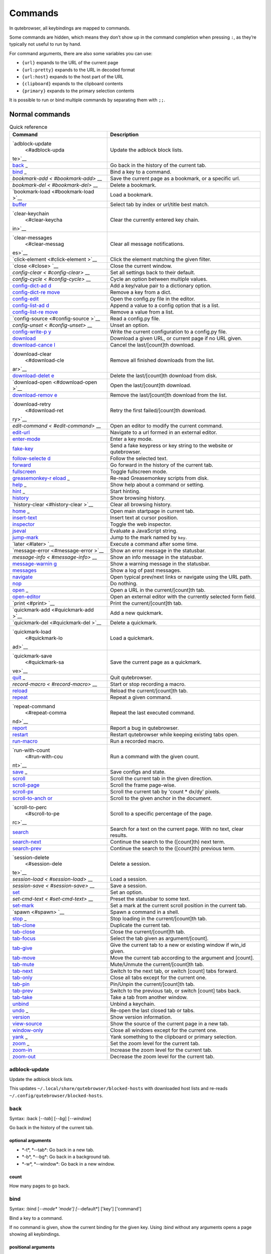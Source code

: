 ========
Commands
========


In qutebrowser, all keybindings are mapped to commands.

Some commands are hidden, which means they don’t show up in the command
completion when pressing ``:``, as they’re typically not useful to run
by hand.

For command arguments, there are also some variables you can use:

-  ``{url}`` expands to the URL of the current page

-  ``{url:pretty}`` expands to the URL in decoded format

-  ``{url:host}`` expands to the host part of the URL

-  ``{clipboard}`` expands to the clipboard contents

-  ``{primary}`` expands to the primary selection contents

It is possible to run or bind multiple commands by separating them with
``;;``.


Normal commands
===============

.. table:: Quick reference

   +-----------------+----------------------------------------------------+
   | Command         | Description                                        |
   +=================+====================================================+
   | `adblock-update | Update the adblock block lists.                    |
   |  <#adblock-upda |                                                    |
   | te>`__          |                                                    |
   +-----------------+----------------------------------------------------+
   | `back <#back>`_ | Go back in the history of the current tab.         |
   | _               |                                                    |
   +-----------------+----------------------------------------------------+
   | `bind <#bind>`_ | Bind a key to a command.                           |
   | _               |                                                    |
   +-----------------+----------------------------------------------------+
   | `bookmark-add < | Save the current page as a bookmark, or a specific |
   | #bookmark-add>` | url.                                               |
   | __              |                                                    |
   +-----------------+----------------------------------------------------+
   | `bookmark-del < | Delete a bookmark.                                 |
   | #bookmark-del>` |                                                    |
   | __              |                                                    |
   +-----------------+----------------------------------------------------+
   | `bookmark-load  | Load a bookmark.                                   |
   | <#bookmark-load |                                                    |
   | >`__            |                                                    |
   +-----------------+----------------------------------------------------+
   | `buffer <#buffe | Select tab by index or url/title best match.       |
   | r>`__           |                                                    |
   +-----------------+----------------------------------------------------+
   | `clear-keychain | Clear the currently entered key chain.             |
   |  <#clear-keycha |                                                    |
   | in>`__          |                                                    |
   +-----------------+----------------------------------------------------+
   | `clear-messages | Clear all message notifications.                   |
   |  <#clear-messag |                                                    |
   | es>`__          |                                                    |
   +-----------------+----------------------------------------------------+
   | `click-element  | Click the element matching the given filter.       |
   | <#click-element |                                                    |
   | >`__            |                                                    |
   +-----------------+----------------------------------------------------+
   | `close <#close> | Close the current window.                          |
   | `__             |                                                    |
   +-----------------+----------------------------------------------------+
   | `config-clear < | Set all settings back to their default.            |
   | #config-clear>` |                                                    |
   | __              |                                                    |
   +-----------------+----------------------------------------------------+
   | `config-cycle < | Cycle an option between multiple values.           |
   | #config-cycle>` |                                                    |
   | __              |                                                    |
   +-----------------+----------------------------------------------------+
   | `config-dict-ad | Add a key/value pair to a dictionary option.       |
   | d <#config-dict |                                                    |
   | -add>`__        |                                                    |
   +-----------------+----------------------------------------------------+
   | `config-dict-re | Remove a key from a dict.                          |
   | move <#config-d |                                                    |
   | ict-remove>`__  |                                                    |
   +-----------------+----------------------------------------------------+
   | `config-edit <# | Open the config.py file in the editor.             |
   | config-edit>`__ |                                                    |
   +-----------------+----------------------------------------------------+
   | `config-list-ad | Append a value to a config option that is a list.  |
   | d <#config-list |                                                    |
   | -add>`__        |                                                    |
   +-----------------+----------------------------------------------------+
   | `config-list-re | Remove a value from a list.                        |
   | move <#config-l |                                                    |
   | ist-remove>`__  |                                                    |
   +-----------------+----------------------------------------------------+
   | `config-source  | Read a config.py file.                             |
   | <#config-source |                                                    |
   | >`__            |                                                    |
   +-----------------+----------------------------------------------------+
   | `config-unset < | Unset an option.                                   |
   | #config-unset>` |                                                    |
   | __              |                                                    |
   +-----------------+----------------------------------------------------+
   | `config-write-p | Write the current configuration to a config.py     |
   | y <#config-writ | file.                                              |
   | e-py>`__        |                                                    |
   +-----------------+----------------------------------------------------+
   | `download <#dow | Download a given URL, or current page if no URL    |
   | nload>`__       | given.                                             |
   +-----------------+----------------------------------------------------+
   | `download-cance | Cancel the last/[count]th download.                |
   | l <#download-ca |                                                    |
   | ncel>`__        |                                                    |
   +-----------------+----------------------------------------------------+
   | `download-clear | Remove all finished downloads from the list.       |
   |  <#download-cle |                                                    |
   | ar>`__          |                                                    |
   +-----------------+----------------------------------------------------+
   | `download-delet | Delete the last/[count]th download from disk.      |
   | e <#download-de |                                                    |
   | lete>`__        |                                                    |
   +-----------------+----------------------------------------------------+
   | `download-open  | Open the last/[count]th download.                  |
   | <#download-open |                                                    |
   | >`__            |                                                    |
   +-----------------+----------------------------------------------------+
   | `download-remov | Remove the last/[count]th download from the list.  |
   | e <#download-re |                                                    |
   | move>`__        |                                                    |
   +-----------------+----------------------------------------------------+
   | `download-retry | Retry the first failed/[count]th download.         |
   |  <#download-ret |                                                    |
   | ry>`__          |                                                    |
   +-----------------+----------------------------------------------------+
   | `edit-command < | Open an editor to modify the current command.      |
   | #edit-command>` |                                                    |
   | __              |                                                    |
   +-----------------+----------------------------------------------------+
   | `edit-url <#edi | Navigate to a url formed in an external editor.    |
   | t-url>`__       |                                                    |
   +-----------------+----------------------------------------------------+
   | `enter-mode <#e | Enter a key mode.                                  |
   | nter-mode>`__   |                                                    |
   +-----------------+----------------------------------------------------+
   | `fake-key <#fak | Send a fake keypress or key string to the website  |
   | e-key>`__       | or qutebrowser.                                    |
   +-----------------+----------------------------------------------------+
   | `follow-selecte | Follow the selected text.                          |
   | d <#follow-sele |                                                    |
   | cted>`__        |                                                    |
   +-----------------+----------------------------------------------------+
   | `forward <#forw | Go forward in the history of the current tab.      |
   | ard>`__         |                                                    |
   +-----------------+----------------------------------------------------+
   | `fullscreen <#f | Toggle fullscreen mode.                            |
   | ullscreen>`__   |                                                    |
   +-----------------+----------------------------------------------------+
   | `greasemonkey-r | Re-read Greasemonkey scripts from disk.            |
   | eload <#greasem |                                                    |
   | onkey-reload>`_ |                                                    |
   | _               |                                                    |
   +-----------------+----------------------------------------------------+
   | `help <#help>`_ | Show help about a command or setting.              |
   | _               |                                                    |
   +-----------------+----------------------------------------------------+
   | `hint <#hint>`_ | Start hinting.                                     |
   | _               |                                                    |
   +-----------------+----------------------------------------------------+
   | `history <#hist | Show browsing history.                             |
   | ory>`__         |                                                    |
   +-----------------+----------------------------------------------------+
   | `history-clear  | Clear all browsing history.                        |
   | <#history-clear |                                                    |
   | >`__            |                                                    |
   +-----------------+----------------------------------------------------+
   | `home <#home>`_ | Open main startpage in current tab.                |
   | _               |                                                    |
   +-----------------+----------------------------------------------------+
   | `insert-text <# | Insert text at cursor position.                    |
   | insert-text>`__ |                                                    |
   +-----------------+----------------------------------------------------+
   | `inspector <#in | Toggle the web inspector.                          |
   | spector>`__     |                                                    |
   +-----------------+----------------------------------------------------+
   | `jseval <#jseva | Evaluate a JavaScript string.                      |
   | l>`__           |                                                    |
   +-----------------+----------------------------------------------------+
   | `jump-mark <#ju | Jump to the mark named by ``key``.                 |
   | mp-mark>`__     |                                                    |
   +-----------------+----------------------------------------------------+
   | `later <#later> | Execute a command after some time.                 |
   | `__             |                                                    |
   +-----------------+----------------------------------------------------+
   | `message-error  | Show an error message in the statusbar.            |
   | <#message-error |                                                    |
   | >`__            |                                                    |
   +-----------------+----------------------------------------------------+
   | `message-info < | Show an info message in the statusbar.             |
   | #message-info>` |                                                    |
   | __              |                                                    |
   +-----------------+----------------------------------------------------+
   | `message-warnin | Show a warning message in the statusbar.           |
   | g <#message-war |                                                    |
   | ning>`__        |                                                    |
   +-----------------+----------------------------------------------------+
   | `messages <#mes | Show a log of past messages.                       |
   | sages>`__       |                                                    |
   +-----------------+----------------------------------------------------+
   | `navigate <#nav | Open typical prev/next links or navigate using the |
   | igate>`__       | URL path.                                          |
   +-----------------+----------------------------------------------------+
   | `nop <#nop>`__  | Do nothing.                                        |
   +-----------------+----------------------------------------------------+
   | `open <#open>`_ | Open a URL in the current/[count]th tab.           |
   | _               |                                                    |
   +-----------------+----------------------------------------------------+
   | `open-editor <# | Open an external editor with the currently         |
   | open-editor>`__ | selected form field.                               |
   +-----------------+----------------------------------------------------+
   | `print <#print> | Print the current/[count]th tab.                   |
   | `__             |                                                    |
   +-----------------+----------------------------------------------------+
   | `quickmark-add  | Add a new quickmark.                               |
   | <#quickmark-add |                                                    |
   | >`__            |                                                    |
   +-----------------+----------------------------------------------------+
   | `quickmark-del  | Delete a quickmark.                                |
   | <#quickmark-del |                                                    |
   | >`__            |                                                    |
   +-----------------+----------------------------------------------------+
   | `quickmark-load | Load a quickmark.                                  |
   |  <#quickmark-lo |                                                    |
   | ad>`__          |                                                    |
   +-----------------+----------------------------------------------------+
   | `quickmark-save | Save the current page as a quickmark.              |
   |  <#quickmark-sa |                                                    |
   | ve>`__          |                                                    |
   +-----------------+----------------------------------------------------+
   | `quit <#quit>`_ | Quit qutebrowser.                                  |
   | _               |                                                    |
   +-----------------+----------------------------------------------------+
   | `record-macro < | Start or stop recording a macro.                   |
   | #record-macro>` |                                                    |
   | __              |                                                    |
   +-----------------+----------------------------------------------------+
   | `reload <#reloa | Reload the current/[count]th tab.                  |
   | d>`__           |                                                    |
   +-----------------+----------------------------------------------------+
   | `repeat <#repea | Repeat a given command.                            |
   | t>`__           |                                                    |
   +-----------------+----------------------------------------------------+
   | `repeat-command | Repeat the last executed command.                  |
   |  <#repeat-comma |                                                    |
   | nd>`__          |                                                    |
   +-----------------+----------------------------------------------------+
   | `report <#repor | Report a bug in qutebrowser.                       |
   | t>`__           |                                                    |
   +-----------------+----------------------------------------------------+
   | `restart <#rest | Restart qutebrowser while keeping existing tabs    |
   | art>`__         | open.                                              |
   +-----------------+----------------------------------------------------+
   | `run-macro <#ru | Run a recorded macro.                              |
   | n-macro>`__     |                                                    |
   +-----------------+----------------------------------------------------+
   | `run-with-count | Run a command with the given count.                |
   |  <#run-with-cou |                                                    |
   | nt>`__          |                                                    |
   +-----------------+----------------------------------------------------+
   | `save <#save>`_ | Save configs and state.                            |
   | _               |                                                    |
   +-----------------+----------------------------------------------------+
   | `scroll <#scrol | Scroll the current tab in the given direction.     |
   | l>`__           |                                                    |
   +-----------------+----------------------------------------------------+
   | `scroll-page <# | Scroll the frame page-wise.                        |
   | scroll-page>`__ |                                                    |
   +-----------------+----------------------------------------------------+
   | `scroll-px <#sc | Scroll the current tab by 'count \* dx/dy' pixels. |
   | roll-px>`__     |                                                    |
   +-----------------+----------------------------------------------------+
   | `scroll-to-anch | Scroll to the given anchor in the document.        |
   | or <#scroll-to- |                                                    |
   | anchor>`__      |                                                    |
   +-----------------+----------------------------------------------------+
   | `scroll-to-perc | Scroll to a specific percentage of the page.       |
   |  <#scroll-to-pe |                                                    |
   | rc>`__          |                                                    |
   +-----------------+----------------------------------------------------+
   | `search <#searc | Search for a text on the current page. With no     |
   | h>`__           | text, clear results.                               |
   +-----------------+----------------------------------------------------+
   | `search-next <# | Continue the search to the ([count]th) next term.  |
   | search-next>`__ |                                                    |
   +-----------------+----------------------------------------------------+
   | `search-prev <# | Continue the search to the ([count]th) previous    |
   | search-prev>`__ | term.                                              |
   +-----------------+----------------------------------------------------+
   | `session-delete | Delete a session.                                  |
   |  <#session-dele |                                                    |
   | te>`__          |                                                    |
   +-----------------+----------------------------------------------------+
   | `session-load < | Load a session.                                    |
   | #session-load>` |                                                    |
   | __              |                                                    |
   +-----------------+----------------------------------------------------+
   | `session-save < | Save a session.                                    |
   | #session-save>` |                                                    |
   | __              |                                                    |
   +-----------------+----------------------------------------------------+
   | `set <#set>`__  | Set an option.                                     |
   +-----------------+----------------------------------------------------+
   | `set-cmd-text < | Preset the statusbar to some text.                 |
   | #set-cmd-text>` |                                                    |
   | __              |                                                    |
   +-----------------+----------------------------------------------------+
   | `set-mark <#set | Set a mark at the current scroll position in the   |
   | -mark>`__       | current tab.                                       |
   +-----------------+----------------------------------------------------+
   | `spawn <#spawn> | Spawn a command in a shell.                        |
   | `__             |                                                    |
   +-----------------+----------------------------------------------------+
   | `stop <#stop>`_ | Stop loading in the current/[count]th tab.         |
   | _               |                                                    |
   +-----------------+----------------------------------------------------+
   | `tab-clone <#ta | Duplicate the current tab.                         |
   | b-clone>`__     |                                                    |
   +-----------------+----------------------------------------------------+
   | `tab-close <#ta | Close the current/[count]th tab.                   |
   | b-close>`__     |                                                    |
   +-----------------+----------------------------------------------------+
   | `tab-focus <#ta | Select the tab given as argument/[count].          |
   | b-focus>`__     |                                                    |
   +-----------------+----------------------------------------------------+
   | `tab-give <#tab | Give the current tab to a new or existing window   |
   | -give>`__       | if win_id given.                                   |
   +-----------------+----------------------------------------------------+
   | `tab-move <#tab | Move the current tab according to the argument and |
   | -move>`__       | [count].                                           |
   +-----------------+----------------------------------------------------+
   | `tab-mute <#tab | Mute/Unmute the current/[count]th tab.             |
   | -mute>`__       |                                                    |
   +-----------------+----------------------------------------------------+
   | `tab-next <#tab | Switch to the next tab, or switch [count] tabs     |
   | -next>`__       | forward.                                           |
   +-----------------+----------------------------------------------------+
   | `tab-only <#tab | Close all tabs except for the current one.         |
   | -only>`__       |                                                    |
   +-----------------+----------------------------------------------------+
   | `tab-pin <#tab- | Pin/Unpin the current/[count]th tab.               |
   | pin>`__         |                                                    |
   +-----------------+----------------------------------------------------+
   | `tab-prev <#tab | Switch to the previous tab, or switch [count] tabs |
   | -prev>`__       | back.                                              |
   +-----------------+----------------------------------------------------+
   | `tab-take <#tab | Take a tab from another window.                    |
   | -take>`__       |                                                    |
   +-----------------+----------------------------------------------------+
   | `unbind <#unbin | Unbind a keychain.                                 |
   | d>`__           |                                                    |
   +-----------------+----------------------------------------------------+
   | `undo <#undo>`_ | Re-open the last closed tab or tabs.               |
   | _               |                                                    |
   +-----------------+----------------------------------------------------+
   | `version <#vers | Show version information.                          |
   | ion>`__         |                                                    |
   +-----------------+----------------------------------------------------+
   | `view-source <# | Show the source of the current page in a new tab.  |
   | view-source>`__ |                                                    |
   +-----------------+----------------------------------------------------+
   | `window-only <# | Close all windows except for the current one.      |
   | window-only>`__ |                                                    |
   +-----------------+----------------------------------------------------+
   | `yank <#yank>`_ | Yank something to the clipboard or primary         |
   | _               | selection.                                         |
   +-----------------+----------------------------------------------------+
   | `zoom <#zoom>`_ | Set the zoom level for the current tab.            |
   | _               |                                                    |
   +-----------------+----------------------------------------------------+
   | `zoom-in <#zoom | Increase the zoom level for the current tab.       |
   | -in>`__         |                                                    |
   +-----------------+----------------------------------------------------+
   | `zoom-out <#zoo | Decrease the zoom level for the current tab.       |
   | m-out>`__       |                                                    |
   +-----------------+----------------------------------------------------+

adblock-update
--------------

Update the adblock block lists.

This updates ``~/.local/share/qutebrowser/blocked-hosts`` with
downloaded host lists and re-reads
``~/.config/qutebrowser/blocked-hosts``.

back
----

Syntax: :back [*--tab*] [*--bg*] [*--window*]

Go back in the history of the current tab.


optional arguments
~~~~~~~~~~~~~~~~~~

-  \*-t*, \*--tab*: Go back in a new tab.

-  \*-b*, \*--bg*: Go back in a background tab.

-  \*-w*, \*--window*: Go back in a new window.


count
~~~~~

How many pages to go back.

bind
----

Syntax: :bind [*--mode\* 'mode'] [*--default*] ['key'] ['command']

Bind a key to a command.

If no command is given, show the current binding for the given key.
Using :bind without any arguments opens a page showing all keybindings.


positional arguments
~~~~~~~~~~~~~~~~~~~~

-  'key': The keychain to bind. Examples of valid keychains are ``gC``,
   ``<Ctrl-X>`` or ``<Ctrl-C>a``.

-  'command': The command to execute, with optional args.


optional arguments
~~~~~~~~~~~~~~~~~~

-  \*-m*, \*--mode*: A comma-separated list of modes to bind the key in
   (default: ``normal``). See ``:help bindings.commands`` for the
   available modes.

-  \*-d*, \*--default*: If given, restore a default binding.


note
~~~~

-  This command does not split arguments after the last argument and
   handles quotes literally.

-  With this command, ;; is interpreted literally instead of splitting
   off a second command.

-  This command does not replace variables like \\{url\}.

bookmark-add
------------

Syntax: :bookmark-add [*--toggle*] ['url'] ['title']

Save the current page as a bookmark, or a specific url.

If no url and title are provided, then save the current page as a
bookmark. If a url and title have been provided, then save the given url
as a bookmark with the provided title. You can view all saved bookmarks
on the `bookmarks page <qute://bookmarks>`__.


positional arguments
~~~~~~~~~~~~~~~~~~~~

-  'url': url to save as a bookmark. If not given, use url of current
   page.

-  'title': title of the new bookmark.


optional arguments
~~~~~~~~~~~~~~~~~~

-  \*-t*, \*--toggle*: remove the bookmark instead of raising an error
   if it already exists.

bookmark-del
------------

Syntax: :bookmark-del ['url']

Delete a bookmark.


positional arguments
~~~~~~~~~~~~~~~~~~~~

-  'url': The url of the bookmark to delete. If not given, use the
   current page’s url.


note
~~~~

-  This command does not split arguments after the last argument and
   handles quotes literally.

bookmark-load
-------------

Syntax: :bookmark-load [*--tab*] [*--bg*] [*--window*] [*--delete*]
'url'

Load a bookmark.


positional arguments
~~~~~~~~~~~~~~~~~~~~

-  'url': The url of the bookmark to load.


optional arguments
~~~~~~~~~~~~~~~~~~

-  \*-t*, \*--tab*: Load the bookmark in a new tab.

-  \*-b*, \*--bg*: Load the bookmark in a new background tab.

-  \*-w*, \*--window*: Load the bookmark in a new window.

-  \*-d*, \*--delete*: Whether to delete the bookmark afterwards.


note
~~~~

-  This command does not split arguments after the last argument and
   handles quotes literally.

buffer
------

Syntax: :buffer ['index']

Select tab by index or url/title best match.

Focuses window if necessary when index is given. If both index and count
are given, use count. With neither index nor count given, open the
qute://tabs page.


positional arguments
~~~~~~~~~~~~~~~~~~~~

-  'index': The [win_id/]index of the tab to focus. Or a substring in
   which case the closest match will be focused.


count
~~~~~

The tab index to focus, starting with 1.


note
~~~~

-  This command does not split arguments after the last argument and
   handles quotes literally.

clear-keychain
--------------

Clear the currently entered key chain.

clear-messages
--------------

Clear all message notifications.

click-element
-------------

Syntax: :click-element [*--target\* 'target'] [*--force-event*] 'filter'
'value'

Click the element matching the given filter.

The given filter needs to result in exactly one element, otherwise, an
error is shown.


positional arguments
~~~~~~~~~~~~~~~~~~~~

-  'filter': How to filter the elements. id: Get an element based on its
   ID.

-  'value': The value to filter for.


optional arguments
~~~~~~~~~~~~~~~~~~

-  \*-t*, \*--target*: How to open the clicked element
   (normal/tab/tab-bg/window).

-  \*-f*, \*--force-event*: Force generating a fake click event.

close
-----

Close the current window.

config-clear
------------

Syntax: :config-clear [*--save*]

Set all settings back to their default.


optional arguments
~~~~~~~~~~~~~~~~~~

-  \*-s*, \*--save*: If given, all configuration in autoconfig.yml is
   also removed.

config-cycle
------------

Syntax: :config-cycle [*--pattern\* 'pattern'] [*--temp*] [*--print*]
'option' ['values' ['values' ...]]

Cycle an option between multiple values.


positional arguments
~~~~~~~~~~~~~~~~~~~~

-  'option': The name of the option.

-  'values': The values to cycle through.


optional arguments
~~~~~~~~~~~~~~~~~~

-  \*-u*, \*--pattern*: The URL pattern to use.

-  \*-t*, \*--temp*: Set value temporarily until qutebrowser is closed.

-  \*-p*, \*--print*: Print the value after setting.

config-dict-add
---------------

Syntax: :config-dict-add [*--temp*] [*--replace*] 'option' 'key' 'value'

Add a key/value pair to a dictionary option.


positional arguments
~~~~~~~~~~~~~~~~~~~~

-  'option': The name of the option.

-  'key': The key to use.

-  'value': The value to place in the dictionary.


optional arguments
~~~~~~~~~~~~~~~~~~

-  \*-t*, \*--temp*: Add value temporarily until qutebrowser is closed.

-  \*-r*, \*--replace*: Replace existing values. By default, existing
   values are not overwritten.

config-dict-remove
------------------

Syntax: :config-dict-remove [*--temp*] 'option' 'key'

Remove a key from a dict.


positional arguments
~~~~~~~~~~~~~~~~~~~~

-  'option': The name of the option.

-  'key': The key to remove from the dict.


optional arguments
~~~~~~~~~~~~~~~~~~

-  \*-t*, \*--temp*: Remove value temporarily until qutebrowser is
   closed.

config-edit
-----------

Syntax: :config-edit [*--no-source*]

Open the config.py file in the editor.


optional arguments
~~~~~~~~~~~~~~~~~~

-  \*-n*, \*--no-source*: Don’t re-source the config file after editing.

config-list-add
---------------

Syntax: :config-list-add [*--temp*] 'option' 'value'

Append a value to a config option that is a list.


positional arguments
~~~~~~~~~~~~~~~~~~~~

-  'option': The name of the option.

-  'value': The value to append to the end of the list.


optional arguments
~~~~~~~~~~~~~~~~~~

-  \*-t*, \*--temp*: Add value temporarily until qutebrowser is closed.

config-list-remove
------------------

Syntax: :config-list-remove [*--temp*] 'option' 'value'

Remove a value from a list.


positional arguments
~~~~~~~~~~~~~~~~~~~~

-  'option': The name of the option.

-  'value': The value to remove from the list.


optional arguments
~~~~~~~~~~~~~~~~~~

-  \*-t*, \*--temp*: Remove value temporarily until qutebrowser is
   closed.

config-source
-------------

Syntax: :config-source [*--clear*] ['filename']

Read a config.py file.


positional arguments
~~~~~~~~~~~~~~~~~~~~

-  'filename': The file to load. If not given, loads the default
   config.py.


optional arguments
~~~~~~~~~~~~~~~~~~

-  \*-c*, \*--clear*: Clear current settings first.

config-unset
------------

Syntax: :config-unset [*--temp*] 'option'

Unset an option.

This sets an option back to its default and removes it from
autoconfig.yml.


positional arguments
~~~~~~~~~~~~~~~~~~~~

-  'option': The name of the option.


optional arguments
~~~~~~~~~~~~~~~~~~

-  \*-t*, \*--temp*: Set value temporarily until qutebrowser is closed.

config-write-py
---------------

Syntax: :config-write-py [*--force*] [*--defaults*] ['filename']

Write the current configuration to a config.py file.


positional arguments
~~~~~~~~~~~~~~~~~~~~

-  'filename': The file to write to, or not given for the default
   config.py.


optional arguments
~~~~~~~~~~~~~~~~~~

-  \*-f*, \*--force*: Force overwriting existing files.

-  \*-d*, \*--defaults*: Write the defaults instead of values configured
   via :set.

download
--------

Syntax: :download [*--mhtml*] [*--dest\* 'dest'] ['url']

Download a given URL, or current page if no URL given.


positional arguments
~~~~~~~~~~~~~~~~~~~~

-  'url': The URL to download. If not given, download the current page.


optional arguments
~~~~~~~~~~~~~~~~~~

-  \*-m*, \*--mhtml*: Download the current page and all assets as mhtml
   file.

-  \*-d*, \*--dest*: The file path to write the download to, or not
   given to ask.

download-cancel
---------------

Syntax: :download-cancel [*--all*]

Cancel the last/[count]th download.


optional arguments
~~~~~~~~~~~~~~~~~~

-  \*-a*, \*--all*: Cancel all running downloads


count
~~~~~

The index of the download to cancel.

download-clear
--------------

Remove all finished downloads from the list.

download-delete
---------------

Delete the last/[count]th download from disk.


count
~~~~~

The index of the download to delete.

download-open
-------------

Syntax: :download-open ['cmdline']

Open the last/[count]th download.

If no specific command is given, this will use the system’s default
application to open the file.


positional arguments
~~~~~~~~~~~~~~~~~~~~

-  'cmdline': The command which should be used to open the file. A
   ``{}`` is expanded to the temporary file name. If no ``{}`` is
   present, the filename is automatically appended to the cmdline.


count
~~~~~

The index of the download to open.


note
~~~~

-  This command does not split arguments after the last argument and
   handles quotes literally.

download-remove
---------------

Syntax: :download-remove [*--all*]

Remove the last/[count]th download from the list.


optional arguments
~~~~~~~~~~~~~~~~~~

-  \*-a*, \*--all*: Remove all finished downloads.


count
~~~~~

The index of the download to remove.

download-retry
--------------

Retry the first failed/[count]th download.


count
~~~~~

The index of the download to retry.

edit-command
------------

Syntax: :edit-command [*--run*]

Open an editor to modify the current command.


optional arguments
~~~~~~~~~~~~~~~~~~

-  \*-r*, \*--run*: Run the command if the editor exits successfully.

edit-url
--------

Syntax: :edit-url [*--bg*] [*--tab*] [*--window*] [*--private*]
[*--related*] ['url']

Navigate to a url formed in an external editor.

The editor which should be launched can be configured via the
``editor.command`` config option.


positional arguments
~~~~~~~~~~~~~~~~~~~~

-  'url': URL to edit; defaults to the current page url.


optional arguments
~~~~~~~~~~~~~~~~~~

-  \*-b*, \*--bg*: Open in a new background tab.

-  \*-t*, \*--tab*: Open in a new tab.

-  \*-w*, \*--window*: Open in a new window.

-  \*-p*, \*--private*: Open a new window in private browsing mode.

-  \*-r*, \*--related*: If opening a new tab, position the tab as
   related to the current one (like clicking on a link).

enter-mode
----------

Syntax: :enter-mode 'mode'

Enter a key mode.


positional arguments
~~~~~~~~~~~~~~~~~~~~

-  'mode': The mode to enter.

fake-key
--------

Syntax: :fake-key [*--global*] 'keystring'

Send a fake keypress or key string to the website or qutebrowser.

:fake-key xy - sends the keychain 'xy' :fake-key <Ctrl-x> - sends Ctrl-x
:fake-key <Escape> - sends the escape key


positional arguments
~~~~~~~~~~~~~~~~~~~~

-  'keystring': The keystring to send.


optional arguments
~~~~~~~~~~~~~~~~~~

-  \*-g*, \*--global*: If given, the keys are sent to the qutebrowser
   UI.

follow-selected
---------------

Syntax: :follow-selected [*--tab*]

Follow the selected text.


optional arguments
~~~~~~~~~~~~~~~~~~

-  \*-t*, \*--tab*: Load the selected link in a new tab.

forward
-------

Syntax: :forward [*--tab*] [*--bg*] [*--window*]

Go forward in the history of the current tab.


optional arguments
~~~~~~~~~~~~~~~~~~

-  \*-t*, \*--tab*: Go forward in a new tab.

-  \*-b*, \*--bg*: Go forward in a background tab.

-  \*-w*, \*--window*: Go forward in a new window.


count
~~~~~

How many pages to go forward.

fullscreen
----------

Syntax: :fullscreen [*--leave*]

Toggle fullscreen mode.


optional arguments
~~~~~~~~~~~~~~~~~~

-  \*-l*, \*--leave*: Only leave fullscreen if it was entered by the
   page.

greasemonkey-reload
-------------------

Syntax: :greasemonkey-reload [*--force*]

Re-read Greasemonkey scripts from disk.

The scripts are read from a 'greasemonkey' subdirectory in qutebrowser’s
data directory (see ``:version``).


optional arguments
~~~~~~~~~~~~~~~~~~

-  \*-f*, \*--force*: For any scripts that have required dependencies,
   re-download them.

help
----

Syntax: :help [*--tab*] [*--bg*] [*--window*] ['topic']

Show help about a command or setting.


positional arguments
~~~~~~~~~~~~~~~~~~~~

-  'topic': The topic to show help for.

   -  :*command* for commands.

   -  *section*.\ *option* for settings.


optional arguments
~~~~~~~~~~~~~~~~~~

-  \*-t*, \*--tab*: Open in a new tab.

-  \*-b*, \*--bg*: Open in a background tab.

-  \*-w*, \*--window*: Open in a new window.

hint
----

Syntax: :hint [*--mode\* 'mode'] [*--add-history*] [*--rapid*]
[*--first*] ['group'] ['target'] ['args' ['args' ...]]

Start hinting.


positional arguments
~~~~~~~~~~~~~~~~~~~~

-  'group': The element types to hint.

   -  ``all``: All clickable elements.

   -  ``links``: Only links.

   -  ``images``: Only images.

   -  ``inputs``: Only input fields.

      ::

         Custom groups can be added via the `hints.selectors` setting
         and also used here.

-  'target': What to do with the selected element.

   -  ``normal``: Open the link.

   -  ``current``: Open the link in the current tab.

   -  ``tab``: Open the link in a new tab (honoring the
      ``tabs.background_tabs`` setting).

   -  ``tab-fg``: Open the link in a new foreground tab.

   -  ``tab-bg``: Open the link in a new background tab.

   -  ``window``: Open the link in a new window.

   -  ``hover`` : Hover over the link.

   -  ``yank``: Yank the link to the clipboard.

   -  ``yank-primary``: Yank the link to the primary selection.

   -  ``run``: Run the argument as command.

   -  ``fill``: Fill the commandline with the command given as argument.

   -  ``download``: Download the link.

   -  ``userscript``: Call a userscript with ``$QUTE_URL`` set to the
      link.

   -  ``spawn``: Spawn a command.

-  'args': Arguments for spawn/userscript/run/fill.

   -  With ``spawn``: The executable and arguments to spawn.
      ``{hint-url}`` will get replaced by the selected URL.

   -  With ``userscript``: The userscript to execute. Either store the
      userscript in ``~/.local/share/qutebrowser/userscripts`` (or
      ``$XDG_DATA_HOME``), or use an absolute path.

   -  With ``fill``: The command to fill the statusbar with.
      ``{hint-url}`` will get replaced by the selected URL.

   -  With ``run``: Same as ``fill``.


optional arguments
~~~~~~~~~~~~~~~~~~

-  \*-m*, \*--mode*: The hinting mode to use.

   -  ``number``: Use numeric hints.

   -  ``letter``: Use the chars in the hints.chars setting.

   -  ``word``: Use hint words based on the html elements and the extra
      words.

-  \*-a*, \*--add-history*: Whether to add the spawned or yanked link to
   the browsing history.

-  \*-r*, \*--rapid*: Whether to do rapid hinting. With rapid hinting,
   the hint mode isn’t left after a hint is followed, so you can easily
   open multiple links. This is only possible with targets ``tab`` (with
   ``tabs.background_tabs=true``), ``tab-bg``, ``window``, ``run``,
   ``hover``, ``userscript`` and ``spawn``.

-  \*-f*, \*--first*: Click the first hinted element without prompting.


note
~~~~

-  This command does not split arguments after the last argument and
   handles quotes literally.

history
-------

Syntax: :history [*--tab*] [*--bg*] [*--window*]

Show browsing history.


optional arguments
~~~~~~~~~~~~~~~~~~

-  \*-t*, \*--tab*: Open in a new tab.

-  \*-b*, \*--bg*: Open in a background tab.

-  \*-w*, \*--window*: Open in a new window.

history-clear
-------------

Syntax: :history-clear [*--force*]

Clear all browsing history.

Note this only clears the global history (e.g.
``~/.local/share/qutebrowser/history`` on Linux) but not cookies, the
back/forward history of a tab, cache or other persistent data.


optional arguments
~~~~~~~~~~~~~~~~~~

-  \*-f*, \*--force*: Don’t ask for confirmation.

home
----

Open main startpage in current tab.

insert-text
-----------

Syntax: :insert-text 'text'

Insert text at cursor position.


positional arguments
~~~~~~~~~~~~~~~~~~~~

-  'text': The text to insert.


note
~~~~

-  This command does not split arguments after the last argument and
   handles quotes literally.

inspector
---------

Toggle the web inspector.

Note: Due a bug in Qt, the inspector will show incorrect request headers
in the network tab.

jseval
------

Syntax: :jseval [*--file*] [*--quiet*] [*--world\* 'world'] 'js-code'

Evaluate a JavaScript string.


positional arguments
~~~~~~~~~~~~~~~~~~~~

-  'js-code': The string/file to evaluate.


optional arguments
~~~~~~~~~~~~~~~~~~

-  \*-f*, \*--file*: Interpret js-code as a path to a file. If the path
   is relative, the file is searched in a js/ subdir in qutebrowser’s
   data dir, e.g. ``~/.local/share/qutebrowser/js``.

-  \*-q*, \*--quiet*: Don’t show resulting JS object.

-  \*-w*, \*--world*: Ignored on QtWebKit. On QtWebEngine, a world ID or
   name to run the snippet in.


note
~~~~

-  This command does not split arguments after the last argument and
   handles quotes literally.

-  With this command, ;; is interpreted literally instead of splitting
   off a second command.

jump-mark
---------

Syntax: :jump-mark 'key'

Jump to the mark named by ``key``.


positional arguments
~~~~~~~~~~~~~~~~~~~~

-  'key': mark identifier; capital indicates a global mark

later
-----

Syntax: :later 'ms' 'command'

Execute a command after some time.


positional arguments
~~~~~~~~~~~~~~~~~~~~

-  'ms': How many milliseconds to wait.

-  'command': The command to run, with optional args.


note
~~~~

-  This command does not split arguments after the last argument and
   handles quotes literally.

-  With this command, ;; is interpreted literally instead of splitting
   off a second command.

-  This command does not replace variables like \\{url\}.

message-error
-------------

Syntax: :message-error 'text'

Show an error message in the statusbar.


positional arguments
~~~~~~~~~~~~~~~~~~~~

-  'text': The text to show.

message-info
------------

Syntax: :message-info 'text'

Show an info message in the statusbar.


positional arguments
~~~~~~~~~~~~~~~~~~~~

-  'text': The text to show.


count
~~~~~

How many times to show the message

message-warning
---------------

Syntax: :message-warning 'text'

Show a warning message in the statusbar.


positional arguments
~~~~~~~~~~~~~~~~~~~~

-  'text': The text to show.

messages
--------

Syntax: :messages [*--plain*] [*--tab*] [*--bg*] [*--window*] ['level']

Show a log of past messages.


positional arguments
~~~~~~~~~~~~~~~~~~~~

-  'level': Include messages with ``level`` or higher severity. Valid
   values: vdebug, debug, info, warning, error, critical.


optional arguments
~~~~~~~~~~~~~~~~~~

-  \*-p*, \*--plain*: Whether to show plaintext (as opposed to html).

-  \*-t*, \*--tab*: Open in a new tab.

-  \*-b*, \*--bg*: Open in a background tab.

-  \*-w*, \*--window*: Open in a new window.

navigate
--------

Syntax: :navigate [*--tab*] [*--bg*] [*--window*] 'where'

Open typical prev/next links or navigate using the URL path.

This tries to automatically click on typical *Previous Page* or *Next
Page* links using some heuristics. Alternatively it can navigate by
changing the current URL.


positional arguments
~~~~~~~~~~~~~~~~~~~~

-  'where': What to open.

   -  ``prev``: Open a *previous* link.

   -  ``next``: Open a *next* link.

   -  ``up``: Go up a level in the current URL.

   -  ``increment``: Increment the last number in the URL. Uses the
      `url.incdec_segments <settings{outsuffix}#url.incdec_segments>`__
      config option.

   -  ``decrement``: Decrement the last number in the URL. Uses the
      `url.incdec_segments <settings{outsuffix}#url.incdec_segments>`__
      config option.


optional arguments
~~~~~~~~~~~~~~~~~~

-  \*-t*, \*--tab*: Open in a new tab.

-  \*-b*, \*--bg*: Open in a background tab.

-  \*-w*, \*--window*: Open in a new window.


count
~~~~~

For ``increment`` and ``decrement``, the number to change the URL by.
For ``up``, the number of levels to go up in the URL.

nop
---

Do nothing.

open
----

Syntax: :open [*--related*] [*--bg*] [*--tab*] [*--window*] [*--secure*]
[*--private*] ['url']

Open a URL in the current/[count]th tab.

If the URL contains newlines, each line gets opened in its own tab.


positional arguments
~~~~~~~~~~~~~~~~~~~~

-  'url': The URL to open.


optional arguments
~~~~~~~~~~~~~~~~~~

-  \*-r*, \*--related*: If opening a new tab, position the tab as
   related to the current one (like clicking on a link).

-  \*-b*, \*--bg*: Open in a new background tab.

-  \*-t*, \*--tab*: Open in a new tab.

-  \*-w*, \*--window*: Open in a new window.

-  \*-s*, \*--secure*: Force HTTPS.

-  \*-p*, \*--private*: Open a new window in private browsing mode.


count
~~~~~

The tab index to open the URL in.


note
~~~~

-  This command does not split arguments after the last argument and
   handles quotes literally.

open-editor
-----------

Open an external editor with the currently selected form field.

The editor which should be launched can be configured via the
``editor.command`` config option.

print
-----

Syntax: :print [*--preview*] [*--pdf\* 'file']

Print the current/[count]th tab.


optional arguments
~~~~~~~~~~~~~~~~~~

-  \*-p*, \*--preview*: Show preview instead of printing.

-  \*-f*, \*--pdf*: The file path to write the PDF to.


count
~~~~~

The tab index to print.

quickmark-add
-------------

Syntax: :quickmark-add 'url' 'name'

Add a new quickmark.

You can view all saved quickmarks on the `bookmarks
page <qute://bookmarks>`__.


positional arguments
~~~~~~~~~~~~~~~~~~~~

-  'url': The url to add as quickmark.

-  'name': The name for the new quickmark.

quickmark-del
-------------

Syntax: :quickmark-del ['name']

Delete a quickmark.


positional arguments
~~~~~~~~~~~~~~~~~~~~

-  'name': The name of the quickmark to delete. If not given, delete the
   quickmark for the current page (choosing one arbitrarily if there are
   more than one).


note
~~~~

-  This command does not split arguments after the last argument and
   handles quotes literally.

quickmark-load
--------------

Syntax: :quickmark-load [*--tab*] [*--bg*] [*--window*] 'name'

Load a quickmark.


positional arguments
~~~~~~~~~~~~~~~~~~~~

-  'name': The name of the quickmark to load.


optional arguments
~~~~~~~~~~~~~~~~~~

-  \*-t*, \*--tab*: Load the quickmark in a new tab.

-  \*-b*, \*--bg*: Load the quickmark in a new background tab.

-  \*-w*, \*--window*: Load the quickmark in a new window.


note
~~~~

-  This command does not split arguments after the last argument and
   handles quotes literally.

quickmark-save
--------------

Save the current page as a quickmark.

quit
----

Syntax: :quit [*--save*] ['session']

Quit qutebrowser.


positional arguments
~~~~~~~~~~~~~~~~~~~~

-  'session': The name of the session to save.


optional arguments
~~~~~~~~~~~~~~~~~~

-  \*-s*, \*--save*: When given, save the open windows even if
   auto_save.session is turned off.

record-macro
------------

Syntax: :record-macro ['register']

Start or stop recording a macro.


positional arguments
~~~~~~~~~~~~~~~~~~~~

-  'register': Which register to store the macro in.

reload
------

Syntax: :reload [*--force*]

Reload the current/[count]th tab.


optional arguments
~~~~~~~~~~~~~~~~~~

-  \*-f*, \*--force*: Bypass the page cache.


count
~~~~~

The tab index to reload.

repeat
------

Syntax: :repeat 'times' 'command'

Repeat a given command.


positional arguments
~~~~~~~~~~~~~~~~~~~~

-  'times': How many times to repeat.

-  'command': The command to run, with optional args.


count
~~~~~

Multiplies with 'times' when given.


note
~~~~

-  This command does not split arguments after the last argument and
   handles quotes literally.

-  With this command, ;; is interpreted literally instead of splitting
   off a second command.

-  This command does not replace variables like \\{url\}.

repeat-command
--------------

Repeat the last executed command.


count
~~~~~

Which count to pass the command.

report
------

Report a bug in qutebrowser.

restart
-------

Restart qutebrowser while keeping existing tabs open.

run-macro
---------

Syntax: :run-macro ['register']

Run a recorded macro.


positional arguments
~~~~~~~~~~~~~~~~~~~~

-  'register': Which macro to run.


count
~~~~~

How many times to run the macro.

run-with-count
--------------

Syntax: :run-with-count 'count-arg' 'command'

Run a command with the given count.

If run_with_count itself is run with a count, it multiplies count_arg.


positional arguments
~~~~~~~~~~~~~~~~~~~~

-  'count-arg': The count to pass to the command.

-  'command': The command to run, with optional args.


count
~~~~~

The count that run_with_count itself received.


note
~~~~

-  This command does not split arguments after the last argument and
   handles quotes literally.

-  With this command, ;; is interpreted literally instead of splitting
   off a second command.

-  This command does not replace variables like \\{url\}.

save
----

Syntax: :save ['what' ['what' ...]]

Save configs and state.


positional arguments
~~~~~~~~~~~~~~~~~~~~

-  'what': What to save (``config``/``key-config``/``cookies``/…​). If
   not given, everything is saved.

scroll
------

Syntax: :scroll 'direction'

Scroll the current tab in the given direction.

Note you can use ``:run-with-count`` to have a keybinding with a bigger
scroll increment.


positional arguments
~~~~~~~~~~~~~~~~~~~~

-  'direction': In which direction to scroll
   (up/down/left/right/top/bottom).


count
~~~~~

multiplier

scroll-page
-----------

Syntax: :scroll-page [*--top-navigate\* 'ACTION'] [*--bottom-navigate\*
'ACTION'] 'x' 'y'

Scroll the frame page-wise.


positional arguments
~~~~~~~~~~~~~~~~~~~~

-  'x': How many pages to scroll to the right.

-  'y': How many pages to scroll down.


optional arguments
~~~~~~~~~~~~~~~~~~

-  \*-t*, \*--top-navigate*: :navigate action (prev, decrement) to run
   when scrolling up at the top of the page.

-  \*-b*, \*--bottom-navigate*: :navigate action (next, increment) to
   run when scrolling down at the bottom of the page.


count
~~~~~

multiplier

scroll-px
---------

Syntax: :scroll-px 'dx' 'dy'

Scroll the current tab by 'count \* dx/dy' pixels.


positional arguments
~~~~~~~~~~~~~~~~~~~~

-  'dx': How much to scroll in x-direction.

-  'dy': How much to scroll in y-direction.


count
~~~~~

multiplier

scroll-to-anchor
----------------

Syntax: :scroll-to-anchor 'name'

Scroll to the given anchor in the document.


positional arguments
~~~~~~~~~~~~~~~~~~~~

-  'name': The anchor to scroll to.

scroll-to-perc
--------------

Syntax: :scroll-to-perc [*--horizontal*] ['perc']

Scroll to a specific percentage of the page.

The percentage can be given either as argument or as count. If no
percentage is given, the page is scrolled to the end.


positional arguments
~~~~~~~~~~~~~~~~~~~~

-  'perc': Percentage to scroll.


optional arguments
~~~~~~~~~~~~~~~~~~

-  \*-x*, \*--horizontal*: Scroll horizontally instead of vertically.


count
~~~~~

Percentage to scroll.

search
------

Syntax: :search [*--reverse*] ['text']

Search for a text on the current page. With no text, clear results.


positional arguments
~~~~~~~~~~~~~~~~~~~~

-  'text': The text to search for.


optional arguments
~~~~~~~~~~~~~~~~~~

-  \*-r*, \*--reverse*: Reverse search direction.


note
~~~~

-  This command does not split arguments after the last argument and
   handles quotes literally.

search-next
-----------

Continue the search to the ([count]th) next term.


count
~~~~~

How many elements to ignore.

search-prev
-----------

Continue the search to the ([count]th) previous term.


count
~~~~~

How many elements to ignore.

session-delete
--------------

Syntax: :session-delete [*--force*] 'name'

Delete a session.


positional arguments
~~~~~~~~~~~~~~~~~~~~

-  'name': The name of the session.


optional arguments
~~~~~~~~~~~~~~~~~~

-  \*-f*, \*--force*: Force deleting internal sessions (starting with an
   underline).

session-load
------------

Syntax: :session-load [*--clear*] [*--temp*] [*--force*] [*--delete*]
'name'

Load a session.


positional arguments
~~~~~~~~~~~~~~~~~~~~

-  'name': The name of the session.


optional arguments
~~~~~~~~~~~~~~~~~~

-  \*-c*, \*--clear*: Close all existing windows.

-  \*-t*, \*--temp*: Don’t set the current session for :session-save.

-  \*-f*, \*--force*: Force loading internal sessions (starting with an
   underline).

-  \*-d*, \*--delete*: Delete the saved session once it has loaded.

session-save
------------

Syntax: :session-save [*--current*] [*--quiet*] [*--force*]
[*--only-active-window*] [*--with-private*] ['name']

Save a session.


positional arguments
~~~~~~~~~~~~~~~~~~~~

-  'name': The name of the session. If not given, the session configured
   in session.default_name is saved.


optional arguments
~~~~~~~~~~~~~~~~~~

-  \*-c*, \*--current*: Save the current session instead of the default.

-  \*-q*, \*--quiet*: Don’t show confirmation message.

-  \*-f*, \*--force*: Force saving internal sessions (starting with an
   underline).

-  \*-o*, \*--only-active-window*: Saves only tabs of the currently
   active window.

-  \*-p*, \*--with-private*: Include private windows.

set
---

Syntax: :set [*--temp*] [*--print*] [*--pattern\* 'pattern'] ['option']
['value']

Set an option.

If the option name ends with '?' or no value is provided, the value of
the option is shown instead. Using :set without any arguments opens a
page where settings can be changed interactively.


positional arguments
~~~~~~~~~~~~~~~~~~~~

-  'option': The name of the option.

-  'value': The value to set.


optional arguments
~~~~~~~~~~~~~~~~~~

-  \*-t*, \*--temp*: Set value temporarily until qutebrowser is closed.

-  \*-p*, \*--print*: Print the value after setting.

-  \*-u*, \*--pattern*: The URL pattern to use.

set-cmd-text
------------

Syntax: :set-cmd-text [*--space*] [*--append*] [*--run-on-count*] 'text'

Preset the statusbar to some text.


positional arguments
~~~~~~~~~~~~~~~~~~~~

-  'text': The commandline to set.


optional arguments
~~~~~~~~~~~~~~~~~~

-  \*-s*, \*--space*: If given, a space is added to the end.

-  \*-a*, \*--append*: If given, the text is appended to the current
   text.

-  \*-r*, \*--run-on-count*: If given with a count, the command is run
   with the given count rather than setting the command text.


count
~~~~~

The count if given.


note
~~~~

-  This command does not split arguments after the last argument and
   handles quotes literally.

set-mark
--------

Syntax: :set-mark 'key'

Set a mark at the current scroll position in the current tab.


positional arguments
~~~~~~~~~~~~~~~~~~~~

-  'key': mark identifier; capital indicates a global mark

spawn
-----

Syntax: :spawn [*--userscript*] [*--verbose*] [*--output*] [*--detach*]
'cmdline'

Spawn a command in a shell.


positional arguments
~~~~~~~~~~~~~~~~~~~~

-  'cmdline': The commandline to execute.


optional arguments
~~~~~~~~~~~~~~~~~~

-  \*-u*, \*--userscript*: Run the command as a userscript. You can use
   an absolute path, or store the userscript in one of those locations:

   -  ``~/.local/share/qutebrowser/userscripts`` (or ``$XDG_DATA_HOME``)

   -  ``/usr/share/qutebrowser/userscripts``

-  \*-v*, \*--verbose*: Show notifications when the command
   started/exited.

-  \*-o*, \*--output*: Whether the output should be shown in a new tab.

-  \*-d*, \*--detach*: Whether the command should be detached from
   qutebrowser.


count
~~~~~

Given to userscripts as $QUTE_COUNT.


note
~~~~

-  This command does not split arguments after the last argument and
   handles quotes literally.

stop
----

Stop loading in the current/[count]th tab.


count
~~~~~

The tab index to stop.

tab-clone
---------

Syntax: :tab-clone [*--bg*] [*--window*]

Duplicate the current tab.


optional arguments
~~~~~~~~~~~~~~~~~~

-  \*-b*, \*--bg*: Open in a background tab.

-  \*-w*, \*--window*: Open in a new window.

tab-close
---------

Syntax: :tab-close [*--prev*] [*--next*] [*--opposite*] [*--force*]

Close the current/[count]th tab.


optional arguments
~~~~~~~~~~~~~~~~~~

-  \*-p*, \*--prev*: Force selecting the tab before the current tab.

-  \*-n*, \*--next*: Force selecting the tab after the current tab.

-  \*-o*, \*--opposite*: Force selecting the tab in the opposite
   direction of what’s configured in 'tabs.select_on_remove'.

-  \*-f*, \*--force*: Avoid confirmation for pinned tabs.


count
~~~~~

The tab index to close

tab-focus
---------

Syntax: :tab-focus [*--no-last*] ['index']

Select the tab given as argument/[count].

If neither count nor index are given, it behaves like tab-next. If both
are given, use count.


positional arguments
~~~~~~~~~~~~~~~~~~~~

-  'index': The tab index to focus, starting with 1. The special value
   ``last`` focuses the last focused tab (regardless of count). Negative
   indices count from the end, such that -1 is the last tab.


optional arguments
~~~~~~~~~~~~~~~~~~

-  \*-n*, \*--no-last*: Whether to avoid focusing last tab if already
   focused.


count
~~~~~

The tab index to focus, starting with 1.

tab-give
--------

Syntax: :tab-give [*--keep*] ['win-id']

Give the current tab to a new or existing window if win_id given.

If no win_id is given, the tab will get detached into a new window.


positional arguments
~~~~~~~~~~~~~~~~~~~~

-  'win-id': The window ID of the window to give the current tab to.


optional arguments
~~~~~~~~~~~~~~~~~~

-  \*-k*, \*--keep*: If given, keep the old tab around.


count
~~~~~

Overrides win_id (index starts at 1 for win_id=0).

tab-move
--------

Syntax: :tab-move ['index']

Move the current tab according to the argument and [count].

If neither is given, move it to the first position.


positional arguments
~~~~~~~~~~~~~~~~~~~~

-  'index': ``+`` or ``-`` to move relative to the current tab by count,
   or a default of 1 space. A tab index to move to that index.


count
~~~~~

If moving relatively: Offset. If moving absolutely: New position
(default: 0). This overrides the index argument, if given.

tab-mute
--------

Mute/Unmute the current/[count]th tab.


count
~~~~~

The tab index to mute or unmute

tab-next
--------

Switch to the next tab, or switch [count] tabs forward.


count
~~~~~

How many tabs to switch forward.

tab-only
--------

Syntax: :tab-only [*--prev*] [*--next*] [*--force*]

Close all tabs except for the current one.


optional arguments
~~~~~~~~~~~~~~~~~~

-  \*-p*, \*--prev*: Keep tabs before the current.

-  \*-n*, \*--next*: Keep tabs after the current.

-  \*-f*, \*--force*: Avoid confirmation for pinned tabs.

tab-pin
-------

Pin/Unpin the current/[count]th tab.

Pinning a tab shrinks it to the size of its title text. Attempting to
close a pinned tab will cause a confirmation, unless --force is passed.


count
~~~~~

The tab index to pin or unpin

tab-prev
--------

Switch to the previous tab, or switch [count] tabs back.


count
~~~~~

How many tabs to switch back.

tab-take
--------

Syntax: :tab-take [*--keep*] 'index'

Take a tab from another window.


positional arguments
~~~~~~~~~~~~~~~~~~~~

-  'index': The [win_id/]index of the tab to take. Or a substring in
   which case the closest match will be taken.


optional arguments
~~~~~~~~~~~~~~~~~~

-  \*-k*, \*--keep*: If given, keep the old tab around.


note
~~~~

-  This command does not split arguments after the last argument and
   handles quotes literally.

unbind
------

Syntax: :unbind [*--mode\* 'mode'] 'key'

Unbind a keychain.


positional arguments
~~~~~~~~~~~~~~~~~~~~

-  'key': The keychain to unbind. See the help for ``:bind`` for the
   correct syntax for keychains.


optional arguments
~~~~~~~~~~~~~~~~~~

-  \*-m*, \*--mode*: A mode to unbind the key in (default: ``normal``).
   See ``:help bindings.commands`` for the available modes.

undo
----

Re-open the last closed tab or tabs.

version
-------

Syntax: :version [*--paste*]

Show version information.


optional arguments
~~~~~~~~~~~~~~~~~~

-  \*-p*, \*--paste*: Paste to pastebin.

view-source
-----------

Syntax: :view-source [*--edit*] [*--pygments*]

Show the source of the current page in a new tab.


optional arguments
~~~~~~~~~~~~~~~~~~

-  \*-e*, \*--edit*: Edit the source in the editor instead of opening a
   tab.

-  \*-p*, \*--pygments*: Use pygments to generate the view. This is
   always the case for QtWebKit. For QtWebEngine it may display slightly
   different source. Some JavaScript processing may be applied.

window-only
-----------

Close all windows except for the current one.

yank
----

Syntax: :yank [*--sel*] [*--keep*] [*--quiet*] ['what']

Yank something to the clipboard or primary selection.


positional arguments
~~~~~~~~~~~~~~~~~~~~

-  'what': What to yank.

   -  ``url``: The current URL.

   -  ``pretty-url``: The URL in pretty decoded form.

   -  ``title``: The current page’s title.

   -  ``domain``: The current scheme, domain, and port number.

   -  ``selection``: The selection under the cursor.

   -  ``markdown``: Yank title and URL in markdown format.


optional arguments
~~~~~~~~~~~~~~~~~~

-  \*-s*, \*--sel*: Use the primary selection instead of the clipboard.

-  \*-k*, \*--keep*: Stay in visual mode after yanking the selection.

-  \*-q*, \*--quiet*: Don’t show an information message.

zoom
----

Syntax: :zoom [*--quiet*] ['level']

Set the zoom level for the current tab.

The zoom can be given as argument or as [count]. If neither is given,
the zoom is set to the default zoom. If both are given, use [count].


positional arguments
~~~~~~~~~~~~~~~~~~~~

-  'level': The zoom percentage to set.


optional arguments
~~~~~~~~~~~~~~~~~~

-  \*-q*, \*--quiet*: Don’t show a zoom level message.


count
~~~~~

The zoom percentage to set.

zoom-in
-------

Syntax: :zoom-in [*--quiet*]

Increase the zoom level for the current tab.


optional arguments
~~~~~~~~~~~~~~~~~~

-  \*-q*, \*--quiet*: Don’t show a zoom level message.


count
~~~~~

How many steps to zoom in.

zoom-out
--------

Syntax: :zoom-out [*--quiet*]

Decrease the zoom level for the current tab.


optional arguments
~~~~~~~~~~~~~~~~~~

-  \*-q*, \*--quiet*: Don’t show a zoom level message.


count
~~~~~

How many steps to zoom out.


Commands not usable in normal mode
==================================

.. table:: Quick reference

   +-----------------+----------------------------------------------------+
   | Command         | Description                                        |
   +=================+====================================================+
   | `command-accept | Execute the command currently in the commandline.  |
   |  <#command-acce |                                                    |
   | pt>`__          |                                                    |
   +-----------------+----------------------------------------------------+
   | `command-histor | Go forward in the commandline history.             |
   | y-next <#comman |                                                    |
   | d-history-next> |                                                    |
   | `__             |                                                    |
   +-----------------+----------------------------------------------------+
   | `command-histor | Go back in the commandline history.                |
   | y-prev <#comman |                                                    |
   | d-history-prev> |                                                    |
   | `__             |                                                    |
   +-----------------+----------------------------------------------------+
   | `completion-ite | Delete the current completion item.                |
   | m-del <#complet |                                                    |
   | ion-item-del>`_ |                                                    |
   | _               |                                                    |
   +-----------------+----------------------------------------------------+
   | `completion-ite | Shift the focus of the completion menu to another  |
   | m-focus <#compl | item.                                              |
   | etion-item-focu |                                                    |
   | s>`__           |                                                    |
   +-----------------+----------------------------------------------------+
   | `completion-ite | Yank the current completion item into the          |
   | m-yank <#comple | clipboard.                                         |
   | tion-item-yank> |                                                    |
   | `__             |                                                    |
   +-----------------+----------------------------------------------------+
   | `drop-selection | Drop selection and keep selection mode enabled.    |
   |  <#drop-selecti |                                                    |
   | on>`__          |                                                    |
   +-----------------+----------------------------------------------------+
   | `follow-hint <# | Follow a hint.                                     |
   | follow-hint>`__ |                                                    |
   +-----------------+----------------------------------------------------+
   | `leave-mode <#l | Leave the mode we’re currently in.                 |
   | eave-mode>`__   |                                                    |
   +-----------------+----------------------------------------------------+
   | `move-to-end-of | Move the cursor or selection to the end of the     |
   | -document <#mov | document.                                          |
   | e-to-end-of-doc |                                                    |
   | ument>`__       |                                                    |
   +-----------------+----------------------------------------------------+
   | `move-to-end-of | Move the cursor or selection to the end of line.   |
   | -line <#move-to |                                                    |
   | -end-of-line>`_ |                                                    |
   | _               |                                                    |
   +-----------------+----------------------------------------------------+
   | `move-to-end-of | Move the cursor or selection to the end of next    |
   | -next-block <#m | block.                                             |
   | ove-to-end-of-n |                                                    |
   | ext-block>`__   |                                                    |
   +-----------------+----------------------------------------------------+
   | `move-to-end-of | Move the cursor or selection to the end of         |
   | -prev-block <#m | previous block.                                    |
   | ove-to-end-of-p |                                                    |
   | rev-block>`__   |                                                    |
   +-----------------+----------------------------------------------------+
   | `move-to-end-of | Move the cursor or selection to the end of the     |
   | -word <#move-to | word.                                              |
   | -end-of-word>`_ |                                                    |
   | _               |                                                    |
   +-----------------+----------------------------------------------------+
   | `move-to-next-c | Move the cursor or selection to the next char.     |
   | har <#move-to-n |                                                    |
   | ext-char>`__    |                                                    |
   +-----------------+----------------------------------------------------+
   | `move-to-next-l | Move the cursor or selection to the next line.     |
   | ine <#move-to-n |                                                    |
   | ext-line>`__    |                                                    |
   +-----------------+----------------------------------------------------+
   | `move-to-next-w | Move the cursor or selection to the next word.     |
   | ord <#move-to-n |                                                    |
   | ext-word>`__    |                                                    |
   +-----------------+----------------------------------------------------+
   | `move-to-prev-c | Move the cursor or selection to the previous char. |
   | har <#move-to-p |                                                    |
   | rev-char>`__    |                                                    |
   +-----------------+----------------------------------------------------+
   | `move-to-prev-l | Move the cursor or selection to the prev line.     |
   | ine <#move-to-p |                                                    |
   | rev-line>`__    |                                                    |
   +-----------------+----------------------------------------------------+
   | `move-to-prev-w | Move the cursor or selection to the previous word. |
   | ord <#move-to-p |                                                    |
   | rev-word>`__    |                                                    |
   +-----------------+----------------------------------------------------+
   | `move-to-start- | Move the cursor or selection to the start of the   |
   | of-document <#m | document.                                          |
   | ove-to-start-of |                                                    |
   | -document>`__   |                                                    |
   +-----------------+----------------------------------------------------+
   | `move-to-start- | Move the cursor or selection to the start of the   |
   | of-line <#move- | line.                                              |
   | to-start-of-lin |                                                    |
   | e>`__           |                                                    |
   +-----------------+----------------------------------------------------+
   | `move-to-start- | Move the cursor or selection to the start of next  |
   | of-next-block < | block.                                             |
   | #move-to-start- |                                                    |
   | of-next-block>` |                                                    |
   | __              |                                                    |
   +-----------------+----------------------------------------------------+
   | `move-to-start- | Move the cursor or selection to the start of       |
   | of-prev-block < | previous block.                                    |
   | #move-to-start- |                                                    |
   | of-prev-block>` |                                                    |
   | __              |                                                    |
   +-----------------+----------------------------------------------------+
   | `prompt-accept  | Accept the current prompt.                         |
   | <#prompt-accept |                                                    |
   | >`__            |                                                    |
   +-----------------+----------------------------------------------------+
   | `prompt-item-fo | Shift the focus of the prompt file completion menu |
   | cus <#prompt-it | to another item.                                   |
   | em-focus>`__    |                                                    |
   +-----------------+----------------------------------------------------+
   | `prompt-open-do | Immediately open a download.                       |
   | wnload <#prompt |                                                    |
   | -open-download> |                                                    |
   | `__             |                                                    |
   +-----------------+----------------------------------------------------+
   | `prompt-yank <# | Yank URL to clipboard or primary selection.        |
   | prompt-yank>`__ |                                                    |
   +-----------------+----------------------------------------------------+
   | `rl-backward-ch | Move back a character.                             |
   | ar <#rl-backwar |                                                    |
   | d-char>`__      |                                                    |
   +-----------------+----------------------------------------------------+
   | `rl-backward-de | Delete the character before the cursor.            |
   | lete-char <#rl- |                                                    |
   | backward-delete |                                                    |
   | -char>`__       |                                                    |
   +-----------------+----------------------------------------------------+
   | `rl-backward-ki | Remove chars from the cursor to the beginning of   |
   | ll-word <#rl-ba | the word.                                          |
   | ckward-kill-wor |                                                    |
   | d>`__           |                                                    |
   +-----------------+----------------------------------------------------+
   | `rl-backward-wo | Move back to the start of the current or previous  |
   | rd <#rl-backwar | word.                                              |
   | d-word>`__      |                                                    |
   +-----------------+----------------------------------------------------+
   | `rl-beginning-o | Move to the start of the line.                     |
   | f-line <#rl-beg |                                                    |
   | inning-of-line> |                                                    |
   | `__             |                                                    |
   +-----------------+----------------------------------------------------+
   | `rl-delete-char | Delete the character after the cursor.             |
   |  <#rl-delete-ch |                                                    |
   | ar>`__          |                                                    |
   +-----------------+----------------------------------------------------+
   | `rl-end-of-line | Move to the end of the line.                       |
   |  <#rl-end-of-li |                                                    |
   | ne>`__          |                                                    |
   +-----------------+----------------------------------------------------+
   | `rl-forward-cha | Move forward a character.                          |
   | r <#rl-forward- |                                                    |
   | char>`__        |                                                    |
   +-----------------+----------------------------------------------------+
   | `rl-forward-wor | Move forward to the end of the next word.          |
   | d <#rl-forward- |                                                    |
   | word>`__        |                                                    |
   +-----------------+----------------------------------------------------+
   | `rl-kill-line < | Remove chars from the cursor to the end of the     |
   | #rl-kill-line>` | line.                                              |
   | __              |                                                    |
   +-----------------+----------------------------------------------------+
   | `rl-kill-word < | Remove chars from the cursor to the end of the     |
   | #rl-kill-word>` | current word.                                      |
   | __              |                                                    |
   +-----------------+----------------------------------------------------+
   | `rl-unix-filena | Remove chars from the cursor to the previous path  |
   | me-rubout <#rl- | separator.                                         |
   | unix-filename-r |                                                    |
   | ubout>`__       |                                                    |
   +-----------------+----------------------------------------------------+
   | `rl-unix-line-d | Remove chars backward from the cursor to the       |
   | iscard <#rl-uni | beginning of the line.                             |
   | x-line-discard> |                                                    |
   | `__             |                                                    |
   +-----------------+----------------------------------------------------+
   | `rl-unix-word-r | Remove chars from the cursor to the beginning of   |
   | ubout <#rl-unix | the word.                                          |
   | -word-rubout>`_ |                                                    |
   | _               |                                                    |
   +-----------------+----------------------------------------------------+
   | `rl-yank <#rl-y | Paste the most recently deleted text.              |
   | ank>`__         |                                                    |
   +-----------------+----------------------------------------------------+
   | `toggle-selecti | Toggle caret selection mode.                       |
   | on <#toggle-sel |                                                    |
   | ection>`__      |                                                    |
   +-----------------+----------------------------------------------------+

command-accept
--------------

Syntax: :command-accept [*--rapid*]

Execute the command currently in the commandline.


optional arguments
~~~~~~~~~~~~~~~~~~

-  \*-r*, \*--rapid*: Run the command without closing or clearing the
   command bar.

command-history-next
--------------------

Go forward in the commandline history.

command-history-prev
--------------------

Go back in the commandline history.

completion-item-del
-------------------

Delete the current completion item.

completion-item-focus
---------------------

Syntax: :completion-item-focus [*--history*] 'which'

Shift the focus of the completion menu to another item.


positional arguments
~~~~~~~~~~~~~~~~~~~~

-  'which': 'next', 'prev', 'next-category', or 'prev-category'.


optional arguments
~~~~~~~~~~~~~~~~~~

-  \*-H*, \*--history*: Navigate through command history if no text was
   typed.

completion-item-yank
--------------------

Syntax: :completion-item-yank [*--sel*]

Yank the current completion item into the clipboard.


optional arguments
~~~~~~~~~~~~~~~~~~

-  \*-s*, \*--sel*: Use the primary selection instead of the clipboard.

drop-selection
--------------

Drop selection and keep selection mode enabled.

follow-hint
-----------

Syntax: :follow-hint [*--select*] ['keystring']

Follow a hint.


positional arguments
~~~~~~~~~~~~~~~~~~~~

-  'keystring': The hint to follow.


optional arguments
~~~~~~~~~~~~~~~~~~

-  \*-s*, \*--select*: Only select the given hint, don’t necessarily
   follow it.

leave-mode
----------

Leave the mode we’re currently in.

move-to-end-of-document
-----------------------

Move the cursor or selection to the end of the document.

move-to-end-of-line
-------------------

Move the cursor or selection to the end of line.

move-to-end-of-next-block
-------------------------

Move the cursor or selection to the end of next block.


count
~~~~~

How many blocks to move.

move-to-end-of-prev-block
-------------------------

Move the cursor or selection to the end of previous block.


count
~~~~~

How many blocks to move.

move-to-end-of-word
-------------------

Move the cursor or selection to the end of the word.


count
~~~~~

How many words to move.

move-to-next-char
-----------------

Move the cursor or selection to the next char.


count
~~~~~

How many lines to move.

move-to-next-line
-----------------

Move the cursor or selection to the next line.


count
~~~~~

How many lines to move.

move-to-next-word
-----------------

Move the cursor or selection to the next word.


count
~~~~~

How many words to move.

move-to-prev-char
-----------------

Move the cursor or selection to the previous char.


count
~~~~~

How many chars to move.

move-to-prev-line
-----------------

Move the cursor or selection to the prev line.


count
~~~~~

How many lines to move.

move-to-prev-word
-----------------

Move the cursor or selection to the previous word.


count
~~~~~

How many words to move.

move-to-start-of-document
-------------------------

Move the cursor or selection to the start of the document.

move-to-start-of-line
---------------------

Move the cursor or selection to the start of the line.

move-to-start-of-next-block
---------------------------

Move the cursor or selection to the start of next block.


count
~~~~~

How many blocks to move.

move-to-start-of-prev-block
---------------------------

Move the cursor or selection to the start of previous block.


count
~~~~~

How many blocks to move.

prompt-accept
-------------

Syntax: :prompt-accept ['value']

Accept the current prompt.


positional arguments
~~~~~~~~~~~~~~~~~~~~

-  'value': If given, uses this value instead of the entered one. For
   boolean prompts, "yes"/"no" are accepted as value.

prompt-item-focus
-----------------

Syntax: :prompt-item-focus 'which'

Shift the focus of the prompt file completion menu to another item.


positional arguments
~~~~~~~~~~~~~~~~~~~~

-  'which': 'next', 'prev'

prompt-open-download
--------------------

Syntax: :prompt-open-download [*--pdfjs*] ['cmdline']

Immediately open a download.

If no specific command is given, this will use the system’s default
application to open the file.


positional arguments
~~~~~~~~~~~~~~~~~~~~

-  'cmdline': The command which should be used to open the file. A
   ``{}`` is expanded to the temporary file name. If no ``{}`` is
   present, the filename is automatically appended to the cmdline.


optional arguments
~~~~~~~~~~~~~~~~~~

-  \*-p*, \*--pdfjs*: Open the download via PDF.js.


note
~~~~

-  This command does not split arguments after the last argument and
   handles quotes literally.

prompt-yank
-----------

Syntax: :prompt-yank [*--sel*]

Yank URL to clipboard or primary selection.


optional arguments
~~~~~~~~~~~~~~~~~~

-  \*-s*, \*--sel*: Use the primary selection instead of the clipboard.

rl-backward-char
----------------

Move back a character.

This acts like readline’s backward-char.

rl-backward-delete-char
-----------------------

Delete the character before the cursor.

This acts like readline’s backward-delete-char.

rl-backward-kill-word
---------------------

Remove chars from the cursor to the beginning of the word.

This acts like readline’s backward-kill-word. Any non-alphanumeric
character is considered a word delimiter.

rl-backward-word
----------------

Move back to the start of the current or previous word.

This acts like readline’s backward-word.

rl-beginning-of-line
--------------------

Move to the start of the line.

This acts like readline’s beginning-of-line.

rl-delete-char
--------------

Delete the character after the cursor.

This acts like readline’s delete-char.

rl-end-of-line
--------------

Move to the end of the line.

This acts like readline’s end-of-line.

rl-forward-char
---------------

Move forward a character.

This acts like readline’s forward-char.

rl-forward-word
---------------

Move forward to the end of the next word.

This acts like readline’s forward-word.

rl-kill-line
------------

Remove chars from the cursor to the end of the line.

This acts like readline’s kill-line.

rl-kill-word
------------

Remove chars from the cursor to the end of the current word.

This acts like readline’s kill-word.

rl-unix-filename-rubout
-----------------------

Remove chars from the cursor to the previous path separator.

This acts like readline’s unix-filename-rubout.

rl-unix-line-discard
--------------------

Remove chars backward from the cursor to the beginning of the line.

This acts like readline’s unix-line-discard.

rl-unix-word-rubout
-------------------

Remove chars from the cursor to the beginning of the word.

This acts like readline’s unix-word-rubout. Whitespace is used as a word
delimiter.

rl-yank
-------

Paste the most recently deleted text.

This acts like readline’s yank.

toggle-selection
----------------

Toggle caret selection mode.


Debugging commands
==================

These commands are mainly intended for debugging. They are hidden if
qutebrowser was started without the ``--debug``-flag.

.. table:: Quick reference

   +-----------------+----------------------------------------------------+
   | Command         | Description                                        |
   +=================+====================================================+
   | `debug-all-obje | Print a list of all objects to the debug log.      |
   | cts <#debug-all |                                                    |
   | -objects>`__    |                                                    |
   +-----------------+----------------------------------------------------+
   | `debug-cache-st | Print LRU cache stats.                             |
   | ats <#debug-cac |                                                    |
   | he-stats>`__    |                                                    |
   +-----------------+----------------------------------------------------+
   | `debug-clear-ss | Clear remembered SSL error answers.                |
   | l-errors <#debu |                                                    |
   | g-clear-ssl-err |                                                    |
   | ors>`__         |                                                    |
   +-----------------+----------------------------------------------------+
   | `debug-console  | Show the debugging console.                        |
   | <#debug-console |                                                    |
   | >`__            |                                                    |
   +-----------------+----------------------------------------------------+
   | `debug-crash <# | Crash for debugging purposes.                      |
   | debug-crash>`__ |                                                    |
   +-----------------+----------------------------------------------------+
   | `debug-dump-his | Dump the history to a file in the old pre-SQL      |
   | tory <#debug-du | format.                                            |
   | mp-history>`__  |                                                    |
   +-----------------+----------------------------------------------------+
   | `debug-dump-pag | Dump the current page’s content to a file.         |
   | e <#debug-dump- |                                                    |
   | page>`__        |                                                    |
   +-----------------+----------------------------------------------------+
   | `debug-log-capa | Change the number of log lines to be stored in     |
   | city <#debug-lo | RAM.                                               |
   | g-capacity>`__  |                                                    |
   +-----------------+----------------------------------------------------+
   | `debug-log-filt | Change the log filter for console logging.         |
   | er <#debug-log- |                                                    |
   | filter>`__      |                                                    |
   +-----------------+----------------------------------------------------+
   | `debug-log-leve | Change the log level for console logging.          |
   | l <#debug-log-l |                                                    |
   | evel>`__        |                                                    |
   +-----------------+----------------------------------------------------+
   | `debug-pyeval < | Evaluate a python string and display the results   |
   | #debug-pyeval>` | as a web page.                                     |
   | __              |                                                    |
   +-----------------+----------------------------------------------------+
   | `debug-set-fake | Put data into the fake clipboard and enable        |
   | -clipboard <#de | logging, used for tests.                           |
   | bug-set-fake-cl |                                                    |
   | ipboard>`__     |                                                    |
   +-----------------+----------------------------------------------------+
   | `debug-trace <# | Trace executed code via hunter.                    |
   | debug-trace>`__ |                                                    |
   +-----------------+----------------------------------------------------+
   | `debug-webactio | Execute a webaction.                               |
   | n <#debug-webac |                                                    |
   | tion>`__        |                                                    |
   +-----------------+----------------------------------------------------+

debug-all-objects
-----------------

Print a list of all objects to the debug log.

debug-cache-stats
-----------------

Print LRU cache stats.

debug-clear-ssl-errors
----------------------

Clear remembered SSL error answers.

debug-console
-------------

Show the debugging console.

debug-crash
-----------

Syntax: :debug-crash ['typ']

Crash for debugging purposes.


positional arguments
~~~~~~~~~~~~~~~~~~~~

-  'typ': either 'exception' or 'segfault'.

debug-dump-history
------------------

Syntax: :debug-dump-history 'dest'

Dump the history to a file in the old pre-SQL format.


positional arguments
~~~~~~~~~~~~~~~~~~~~

-  'dest': Where to write the file to.

debug-dump-page
---------------

Syntax: :debug-dump-page [*--plain*] 'dest'

Dump the current page’s content to a file.


positional arguments
~~~~~~~~~~~~~~~~~~~~

-  'dest': Where to write the file to.


optional arguments
~~~~~~~~~~~~~~~~~~

-  \*-p*, \*--plain*: Write plain text instead of HTML.

debug-log-capacity
------------------

Syntax: :debug-log-capacity 'capacity'

Change the number of log lines to be stored in RAM.


positional arguments
~~~~~~~~~~~~~~~~~~~~

-  'capacity': Number of lines for the log.

debug-log-filter
----------------

Syntax: :debug-log-filter 'filters'

Change the log filter for console logging.


positional arguments
~~~~~~~~~~~~~~~~~~~~

-  'filters': A comma separated list of logger names. Can also be "none"
   to clear any existing filters.

debug-log-level
---------------

Syntax: :debug-log-level 'level'

Change the log level for console logging.


positional arguments
~~~~~~~~~~~~~~~~~~~~

-  'level': The log level to set.

debug-pyeval
------------

Syntax: :debug-pyeval [*--file*] [*--quiet*] 's'

Evaluate a python string and display the results as a web page.


positional arguments
~~~~~~~~~~~~~~~~~~~~

-  's': The string to evaluate.


optional arguments
~~~~~~~~~~~~~~~~~~

-  \*-f*, \*--file*: Interpret s as a path to file, also implies
   --quiet.

-  \*-q*, \*--quiet*: Don’t show the output in a new tab.


note
~~~~

-  This command does not split arguments after the last argument and
   handles quotes literally.

-  With this command, ;; is interpreted literally instead of splitting
   off a second command.

debug-set-fake-clipboard
------------------------

Syntax: :debug-set-fake-clipboard ['s']

Put data into the fake clipboard and enable logging, used for tests.


positional arguments
~~~~~~~~~~~~~~~~~~~~

-  's': The text to put into the fake clipboard, or unset to enable
   logging.

debug-trace
-----------

Syntax: :debug-trace ['expr']

Trace executed code via hunter.


positional arguments
~~~~~~~~~~~~~~~~~~~~

-  'expr': What to trace, passed to hunter.


note
~~~~

-  This command does not split arguments after the last argument and
   handles quotes literally.

-  With this command, ;; is interpreted literally instead of splitting
   off a second command.

debug-webaction
---------------

Syntax: :debug-webaction 'action'

Execute a webaction.

Available actions:
http://doc.qt.io/archives/qt-5.5/qwebpage.html#WebAction-enum (WebKit)
http://doc.qt.io/qt-5/qwebenginepage.html#WebAction-enum (WebEngine)


positional arguments
~~~~~~~~~~~~~~~~~~~~

-  'action': The action to execute, e.g. MoveToNextChar.


count
~~~~~

How many times to repeat the action.
